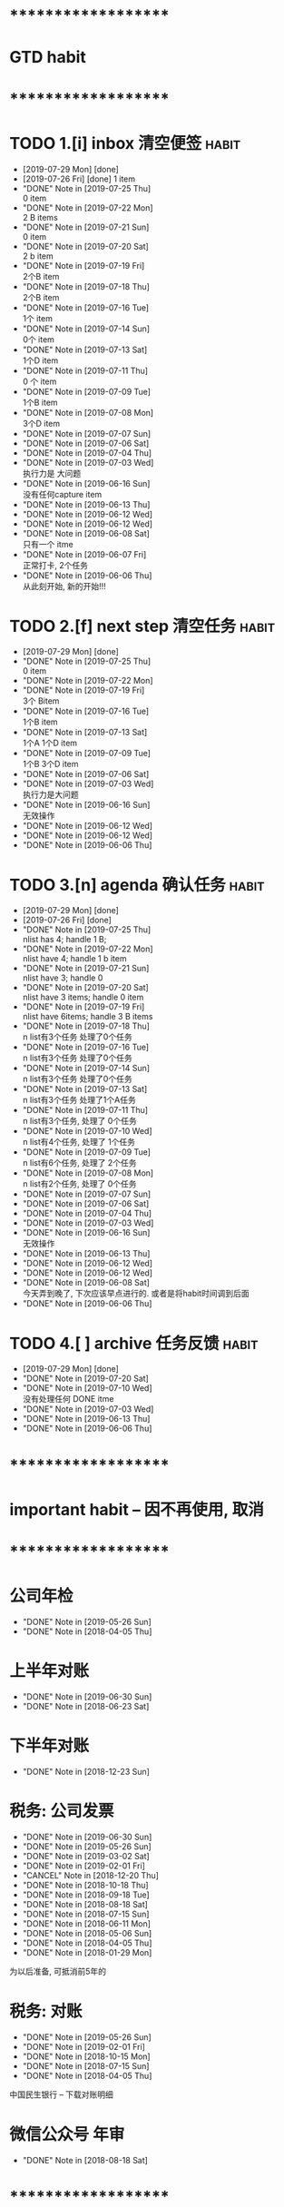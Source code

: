 
* ********************
* GTD habit
* ********************
* TODO 1.[i] inbox     清空便签                                       :habit:
  SCHEDULED: <2019-07-30 Tue 23:00 .+1d>
  :PROPERTIES:
  :STYLE:    habit
  :LAST_REPEAT: [2019-07-29 Mon 21:48]
  :END:
     
  - [2019-07-29 Mon] [done]
  - [2019-07-26 Fri] [done]
    1 item
  - "DONE" Note in [2019-07-25 Thu] \\
    0 item
  - "DONE" Note in [2019-07-22 Mon] \\
    2 B items
  - "DONE" Note in [2019-07-21 Sun] \\
    0 item
  - "DONE" Note in [2019-07-20 Sat] \\
    2 b item
  - "DONE" Note in [2019-07-19 Fri] \\
    2个B item
  - "DONE" Note in [2019-07-18 Thu] \\
    2个B item
  - "DONE" Note in [2019-07-16 Tue] \\
    1个 item
  - "DONE" Note in [2019-07-14 Sun] \\
    0个 item
  - "DONE" Note in [2019-07-13 Sat] \\
    1个D item
  - "DONE" Note in [2019-07-11 Thu] \\
    0 个 item
  - "DONE" Note in [2019-07-09 Tue] \\
    1个B item
  - "DONE" Note in [2019-07-08 Mon] \\
    3个D item
  - "DONE" Note in [2019-07-07 Sun]
  - "DONE" Note in [2019-07-06 Sat]
  - "DONE" Note in [2019-07-04 Thu]
  - "DONE" Note in [2019-07-03 Wed] \\
    执行力是 大问题
  - "DONE" Note in [2019-06-16 Sun] \\
    没有任何capture item
  - "DONE" Note in [2019-06-13 Thu]
  - "DONE" Note in [2019-06-12 Wed]
  - "DONE" Note in [2019-06-12 Wed]
  - "DONE" Note in [2019-06-08 Sat] \\
    只有一个 itme
  - "DONE" Note in [2019-06-07 Fri] \\
    正常打卡, 2个任务
  - "DONE" Note in [2019-06-06 Thu] \\
    从此刻开始, 新的开始!!!
* TODO 2.[f] next step 清空任务                                       :habit:
  SCHEDULED: <2019-08-01 Thu 23:00 .+3d>
  :PROPERTIES:
  :STYLE:    habit
  :LAST_REPEAT: [2019-07-29 Mon 21:48]
  :END:

  - [2019-07-29 Mon] [done]
  - "DONE" Note in [2019-07-25 Thu] \\
    0 item
  - "DONE" Note in [2019-07-22 Mon]
  - "DONE" Note in [2019-07-19 Fri] \\
    3个 Bitem
  - "DONE" Note in [2019-07-16 Tue] \\
    1个B item
  - "DONE" Note in [2019-07-13 Sat] \\
    1个A 1个D item
  - "DONE" Note in [2019-07-09 Tue] \\
    1个B  3个D  item
  - "DONE" Note in [2019-07-06 Sat]
  - "DONE" Note in [2019-07-03 Wed] \\
    执行力是大问题
  - "DONE" Note in [2019-06-16 Sun] \\
    无效操作
  - "DONE" Note in [2019-06-12 Wed]
  - "DONE" Note in [2019-06-12 Wed]
  - "DONE" Note in [2019-06-06 Thu]
* TODO 3.[n] agenda    确认任务                                       :habit:
  SCHEDULED: <2019-07-30 Tue 23:00 .+1d>
  :PROPERTIES:
  :STYLE:    habit
  :LAST_REPEAT: [2019-07-29 Mon 21:48]
  :END:
  
  - [2019-07-29 Mon] [done]
  - [2019-07-26 Fri] [done]
  - "DONE" Note in [2019-07-25 Thu] \\
    nlist has 4;  handle 1 B;
  - "DONE" Note in [2019-07-22 Mon] \\
    nlist have 4; handle 1 b item
  - "DONE" Note in [2019-07-21 Sun] \\
    nlist have 3; handle 0
  - "DONE" Note in [2019-07-20 Sat] \\
    nlist have 3 items; handle 0 item
  - "DONE" Note in [2019-07-19 Fri] \\
    nlist have 6items; handle 3 B items
  - "DONE" Note in [2019-07-18 Thu] \\
    n list有3个任务 处理了0个任务
  - "DONE" Note in [2019-07-16 Tue] \\
    n list有3个任务 处理了0个任务
  - "DONE" Note in [2019-07-14 Sun] \\
    n list有3个任务 处理了0个任务
  - "DONE" Note in [2019-07-13 Sat] \\
    n list有3个任务 处理了1个A任务
  - "DONE" Note in [2019-07-11 Thu] \\
    n list有3个任务, 处理了 0个任务
  - "DONE" Note in [2019-07-10 Wed] \\
    n list有4个任务, 处理了 1个任务
  - "DONE" Note in [2019-07-09 Tue] \\
    n list有6个任务, 处理了 2个任务
  - "DONE" Note in [2019-07-08 Mon] \\
    n list有2个任务, 处理了 0个任务
  - "DONE" Note in [2019-07-07 Sun]
  - "DONE" Note in [2019-07-06 Sat]
  - "DONE" Note in [2019-07-04 Thu]
  - "DONE" Note in [2019-07-03 Wed]
  - "DONE" Note in [2019-06-16 Sun] \\
    无效操作
  - "DONE" Note in [2019-06-13 Thu]
  - "DONE" Note in [2019-06-12 Wed]
  - "DONE" Note in [2019-06-12 Wed]
  - "DONE" Note in [2019-06-08 Sat] \\
    今天弄到晚了, 下次应该早点进行的. 或者是将habit时间调到后面
  - "DONE" Note in [2019-06-06 Thu]
* TODO 4.[ ] archive   任务反馈                                       :habit:
  SCHEDULED: <2019-08-05 Mon 23:00 .+1w>
  :PROPERTIES:
  :STYLE:    habit
  :LAST_REPEAT: [2019-07-29 Mon 21:48]
  :END:

  - [2019-07-29 Mon] [done]
  - "DONE" Note in [2019-07-20 Sat]
  - "DONE" Note in [2019-07-10 Wed] \\
    没有处理任何 DONE itme
  - "DONE" Note in [2019-07-03 Wed]
  - "DONE" Note in [2019-06-13 Thu]
  - "DONE" Note in [2019-06-06 Thu]
* ********************
* important habit -- 因不再使用, 取消
* ********************
* 公司年检
  SCHEDULED: <2020-05-26 Tue .+1y>
  :PROPERTIES:
  :LAST_REPEAT: [2019-05-26 Sun 00:45]
  :END:
  - "DONE" Note in [2019-05-26 Sun]
  - "DONE" Note in [2018-04-05 Thu]
  :PROPERTIES:
  :STYLE:    habit
  :LAST_REPEAT: [2018-04-05 Thu 23:36]
  :END:
  
* 上半年对账
  SCHEDULED: <2020-06-30 Tue .+1y>
  :PROPERTIES:
  :LAST_REPEAT: [2019-06-30 Sun 21:21]
  :END:
  - "DONE" Note in [2019-06-30 Sun]
  - "DONE" Note in [2018-06-23 Sat]
  :PROPERTIES:
  :STYLE:    habit
  :LAST_REPEAT: [2018-06-23 Sat 18:53]
  :END:
  
* 下半年对账
  SCHEDULED: <2019-12-23 Mon .+1y>
  :PROPERTIES:
  :STYLE:    habit
  :LAST_REPEAT: [2018-12-23 Sun 15:31]
  :END:
  

  - "DONE" Note in [2018-12-23 Sun]
* 税务: 公司发票
  SCHEDULED: <2019-07-30 Tue .+1m>
  :PROPERTIES:
  :LAST_REPEAT: [2019-06-30 Sun 21:21]
  :END:
  - "DONE" Note in [2019-06-30 Sun]
  - "DONE" Note in [2019-05-26 Sun]
  - "DONE" Note in [2019-03-02 Sat]
  - "DONE" Note in [2019-02-01 Fri]
  - "CANCEL" Note in [2018-12-20 Thu]
  - "DONE" Note in [2018-10-18 Thu]
  - "DONE" Note in [2018-09-18 Tue]
  - "DONE" Note in [2018-08-18 Sat]
  - "DONE" Note in [2018-07-15 Sun]
  - "DONE" Note in [2018-06-11 Mon]
  - "DONE" Note in [2018-05-06 Sun]
  - "DONE" Note in [2018-04-05 Thu]
  - "DONE" Note in [2018-01-29 Mon]
  :PROPERTIES:
  :STYLE:    habit
  :LAST_REPEAT: [2018-10-18 Thu 13:37]
  :END:
  
  为以后准备,  可抵消前5年的

* 税务: 对账
  SCHEDULED: <2019-08-26 Mon .+3m>
  :PROPERTIES:
  :LAST_REPEAT: [2019-05-26 Sun 00:45]
  :END:
  - "DONE" Note in [2019-05-26 Sun]
  - "DONE" Note in [2019-02-01 Fri]
  - "DONE" Note in [2018-10-15 Mon]
  - "DONE" Note in [2018-07-15 Sun]
  - "DONE" Note in [2018-04-05 Thu]
  :PROPERTIES:
  :STYLE:    habit
  :LAST_REPEAT: [2018-10-15 Mon 12:59]
  :END:
  
  中国民生银行 -- 下载对账明细
  

* 微信公众号 年审
  SCHEDULED: <2019-08-18 Sun .+1y>
  - "DONE" Note in [2018-08-18 Sat]
  :PROPERTIES:
  :STYLE:    habit
  :LAST_REPEAT: [2018-08-18 Sat 18:39]
  :END:
  

* ********************
* company habit
* ********************
